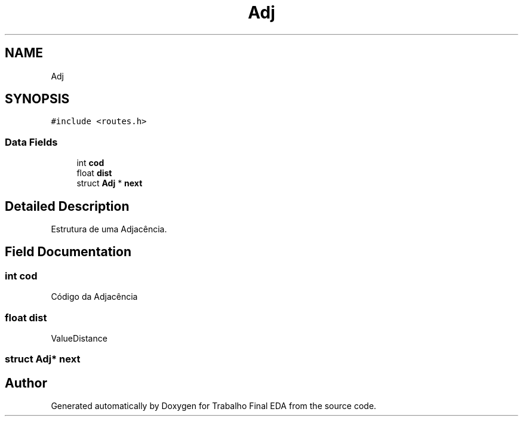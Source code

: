.TH "Adj" 3Trabalho Final EDA" \" -*- nroff -*-
.ad l
.nh
.SH NAME
Adj
.SH SYNOPSIS
.br
.PP
.PP
\fC#include <routes\&.h>\fP
.SS "Data Fields"

.in +1c
.ti -1c
.RI "int \fBcod\fP"
.br
.ti -1c
.RI "float \fBdist\fP"
.br
.ti -1c
.RI "struct \fBAdj\fP * \fBnext\fP"
.br
.in -1c
.SH "Detailed Description"
.PP 
Estrutura de uma Adjacência\&. 
.SH "Field Documentation"
.PP 
.SS "int cod"
Código da Adjacência 
.SS "float dist"
ValueDistance 
.SS "struct \fBAdj\fP* next"


.SH "Author"
.PP 
Generated automatically by Doxygen for Trabalho Final EDA from the source code\&.
